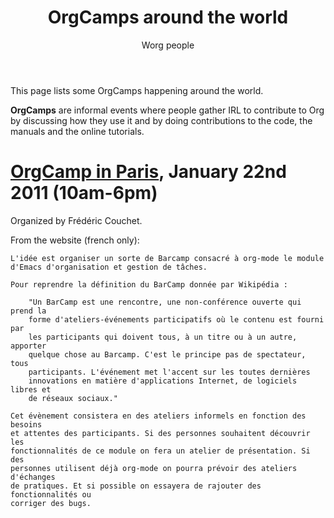 #+STARTUP:    align fold nodlcheck hidestars oddeven lognotestate
#+SEQ_TODO:   TODO(t) INPROGRESS(i) WAITING(w@) | DONE(d) CANCELED(c@)
#+TAGS:       Write(w) Update(u) Fix(f) Check(c)
#+TITLE:      OrgCamps around the world
#+AUTHOR:     Worg people
#+EMAIL:      mdl AT imapmail DOT org
#+LANGUAGE:   en
#+PRIORITIES: A C B
#+CATEGORY:   worg
#+OPTIONS:    H:3 num:nil toc:nil \n:nil @:t ::t |:t ^:t -:t f:t *:t TeX:t LaTeX:t skip:nil d:(HIDE) tags:not-in-toc

This page lists some OrgCamps happening around the world.

*OrgCamps* are informal events where people gather IRL to contribute to Org
by discussing how they use it and by doing contributions to the code, the
manuals and the online tutorials.

* [[http://www.lifehacking.fr/mediawiki/index.php/OrgModeCampJanvier2011][OrgCamp in Paris]], January 22nd 2011 (10am-6pm)

Organized by Frédéric Couchet.

From the website (french only):

: L'idée est organiser un sorte de Barcamp consacré à org-mode le module
: d'Emacs d'organisation et gestion de tâches.
: 
: Pour reprendre la définition du BarCamp donnée par Wikipédia :
: 
:     "Un BarCamp est une rencontre, une non-conférence ouverte qui prend la
:     forme d'ateliers-événements participatifs où le contenu est fourni par
:     les participants qui doivent tous, à un titre ou à un autre, apporter
:     quelque chose au Barcamp. C'est le principe pas de spectateur, tous
:     participants. L'événement met l'accent sur les toutes dernières
:     innovations en matière d'applications Internet, de logiciels libres et
:     de réseaux sociaux."
: 
: Cet évènement consistera en des ateliers informels en fonction des besoins
: et attentes des participants. Si des personnes souhaitent découvrir les
: fonctionnalités de ce module on fera un atelier de présentation. Si des
: personnes utilisent déjà org-mode on pourra prévoir des ateliers d'échanges
: de pratiques. Et si possible on essayera de rajouter des fonctionnalités ou
: corriger des bugs.
